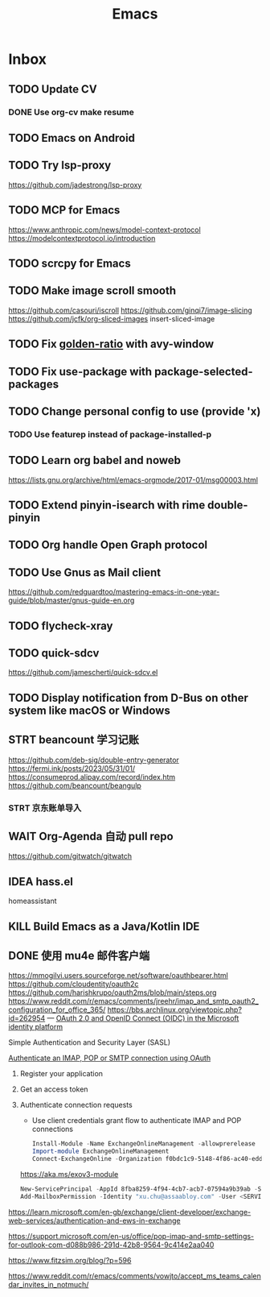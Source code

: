 #+title: Emacs
* Inbox
** TODO Update CV
SCHEDULED: <2025-05-03 Sat>
*** DONE Use org-cv make resume
SCHEDULED: <2024-09-01 Sun>
** TODO Emacs on Android
SCHEDULED: <2025-02-27 Thu>
** TODO Try lsp-proxy
https://github.com/jadestrong/lsp-proxy
** TODO MCP for Emacs
https://www.anthropic.com/news/model-context-protocol
https://modelcontextprotocol.io/introduction
** TODO scrcpy for Emacs
** TODO Make image scroll smooth
https://github.com/casouri/iscroll
https://github.com/ginqi7/image-slicing
https://github.com/jcfk/org-sliced-images
insert-sliced-image
** TODO Fix [[file:~/.emacs.d/cats/+windows.el::(use-package golden-ratio][golden-ratio]] with avy-window
** TODO Fix use-package with package-selected-packages
** TODO Change personal config to use (provide 'x)
*** TODO Use featurep instead of package-installed-p
** TODO Learn org babel and noweb
https://lists.gnu.org/archive/html/emacs-orgmode/2017-01/msg00003.html
** TODO Extend pinyin-isearch with rime double-pinyin
** TODO Org handle Open Graph protocol
** TODO Use Gnus as Mail client
https://github.com/redguardtoo/mastering-emacs-in-one-year-guide/blob/master/gnus-guide-en.org
** TODO flycheck-xray
** TODO quick-sdcv
https://github.com/jamescherti/quick-sdcv.el
** TODO Display notification from D-Bus on other system like macOS or Windows
** STRT beancount 学习记账
SCHEDULED: <2024-12-26 Thu>
https://github.com/deb-sig/double-entry-generator
https://fermi.ink/posts/2023/05/31/01/
https://consumeprod.alipay.com/record/index.htm
https://github.com/beancount/beangulp
*** STRT 京东账单导入
SCHEDULED: <2024-12-26 Thu>
** WAIT Org-Agenda 自动 pull repo
https://github.com/gitwatch/gitwatch
** IDEA hass.el
homeassistant
** KILL Build Emacs as a Java/Kotlin IDE
SCHEDULED: <2024-04-24 Wed>
** DONE 使用 mu4e 邮件客户端
SCHEDULED: <2024-08-07 Wed>
https://mmogilvi.users.sourceforge.net/software/oauthbearer.html
https://github.com/cloudentity/oauth2c
https://github.com/harishkrupo/oauth2ms/blob/main/steps.org
https://www.reddit.com/r/emacs/comments/jreehr/imap_and_smtp_oauth2_configuration_for_office_365/
https://bbs.archlinux.org/viewtopic.php?id=262954
---
[[https://learn.microsoft.com/en-us/azure/active-directory/develop/active-directory-v2-protocols][OAuth 2.0 and OpenID Connect (OIDC) in the Microsoft identity platform]]

Simple Authentication and Security Layer (SASL)

[[https://learn.microsoft.com/en-gb/exchange/client-developer/legacy-protocols/how-to-authenticate-an-imap-pop-smtp-application-by-using-oauth][Authenticate an IMAP, POP or SMTP connection using OAuth]]
1. Register your application
2. Get an access token
3. Authenticate connection requests
   - Use client credentials grant flow to authenticate IMAP and POP connections
   #+begin_src powershell
     Install-Module -Name ExchangeOnlineManagement -allowprerelease
     Import-module ExchangeOnlineManagement
     Connect-ExchangeOnline -Organization f0bdc1c9-5148-4f86-ac40-edd976e1814c
   #+end_src
   https://aka.ms/exov3-module

   #+begin_src powershell
     New-ServicePrincipal -AppId 8fba8259-4f94-4cb7-acb7-07594a9b39ab -ServiceId <OBJECT_ID> [-Organization <ORGANIZATION_ID>]
     Add-MailboxPermission -Identity "xu.chu@assaabloy.com" -User <SERVICE_PRINCIPAL_ID> -AccessRights FullAccess
   #+end_src
https://learn.microsoft.com/en-gb/exchange/client-developer/exchange-web-services/authentication-and-ews-in-exchange

https://support.microsoft.com/en-us/office/pop-imap-and-smtp-settings-for-outlook-com-d088b986-291d-42b8-9564-9c414e2aa040

https://www.fitzsim.org/blog/?p=596

https://www.reddit.com/r/emacs/comments/vowjto/accept_ms_teams_calendar_invites_in_notmuch/
